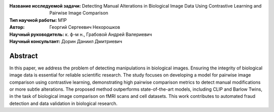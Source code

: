 .. class:: center

    :Название исследуемой задачи: Detecting Manual Alterations in Biological Image Data Using Contrastive Learning and Pairwise Image Comparison
    :Тип научной работы: M1P
    :Автор: Георгий Сергеевич Нехорошков
    :Научный руководитель: к. ф-м н., Грабовой Андрей Валериевич
    :Научный консультант: Дорин Даниил Дмитриевич

Abstract
========

In this paper, we address the problem of detecting manipulations in biological images. 
Ensuring the integrity of biological 
image data is essential for reliable scientific research. 
The study focuses on developing a model for pairwise image comparison
using contrastive learning, demonstrating high pairwise comparison metrics to detect 
manual modifications or more subtle alterations. 
The proposed method outperforms state-of-the-art models, 
including CLIP and Barlow Twins, in the task of biological 
image comparison on fMRI scans and cell datasets. 
This work contributes to automated fraud detection and data validation in 
biological research.
